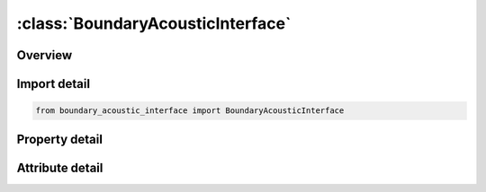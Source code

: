 





:class:`BoundaryAcousticInterface`
==================================


.. py:class:: boundary_acoustic_interface.BoundaryAcousticInterface(**kwargs)

   Bases: :py:obj:`ansys.dyna.core.lib.keyword_base.KeywordBase`


   
   DYNA BOUNDARY_ACOUSTIC_INTERFACE keyword
















   ..
       !! processed by numpydoc !!


.. py:currentmodule:: BoundaryAcousticInterface

Overview
--------

.. tab-set::




   .. tab-item:: Properties

      .. list-table::
          :header-rows: 0
          :widths: auto

          * - :py:attr:`~ssid`
            - Get or set the Segment set ID, see *SET_SEGMENT.  This set defines the structural segments being coupled to the acoustic elements.
          * - :py:attr:`~ifid`
            - Get or set the Interface ID from the file baifac.db created by *INTERFACE_ACOUSTIC. It will be used to drive the acoustic fluid boundary.


   .. tab-item:: Attributes

      .. list-table::
          :header-rows: 0
          :widths: auto

          * - :py:attr:`~keyword`
            - 
          * - :py:attr:`~subkeyword`
            - 






Import detail
-------------

.. code-block:: python

    from boundary_acoustic_interface import BoundaryAcousticInterface

Property detail
---------------

.. py:property:: ssid
   :type: Optional[int]


   
   Get or set the Segment set ID, see *SET_SEGMENT.  This set defines the structural segments being coupled to the acoustic elements.
















   ..
       !! processed by numpydoc !!

.. py:property:: ifid
   :type: Optional[int]


   
   Get or set the Interface ID from the file baifac.db created by *INTERFACE_ACOUSTIC. It will be used to drive the acoustic fluid boundary.
















   ..
       !! processed by numpydoc !!



Attribute detail
----------------

.. py:attribute:: keyword
   :value: 'BOUNDARY'


.. py:attribute:: subkeyword
   :value: 'ACOUSTIC_INTERFACE'






